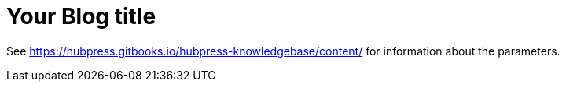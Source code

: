 = Your Blog title
:hp-image: /covers/cover.png
:published_at: 2019-01-31
:hp-tags: HubPress, Blog, Open_Source,
:hp-alt-title: My English Title


See https://hubpress.gitbooks.io/hubpress-knowledgebase/content/ for information about the parameters.

